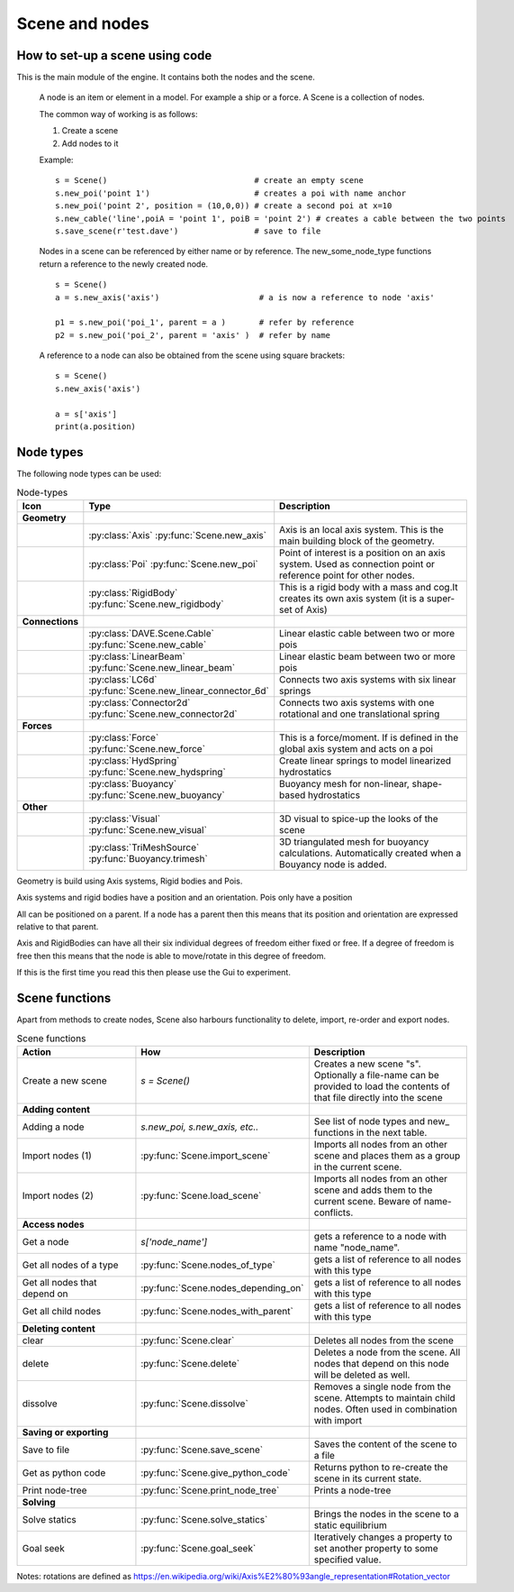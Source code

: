 Scene and nodes
================

How to set-up a scene using code
---------------------------------

This is the main module of the engine. It contains both the nodes and the scene.

    A node is an item or element in a model. For example a ship or a force.
    A Scene is a collection of nodes.

    The common way of working is as follows:

    1. Create a scene
    2. Add nodes to it

    Example:

    ::

        s = Scene()                               # create an empty scene
        s.new_poi('point 1')                      # creates a poi with name anchor
        s.new_poi('point 2', position = (10,0,0)) # create a second poi at x=10
        s.new_cable('line',poiA = 'point 1', poiB = 'point 2') # creates a cable between the two points
        s.save_scene(r'test.dave')                # save to file


    Nodes in a scene can be referenced by either name or by reference.
    The new_some_node_type functions return a reference to the newly created node.

    ::

        s = Scene()
        a = s.new_axis('axis')                     # a is now a reference to node 'axis'

        p1 = s.new_poi('poi_1', parent = a )       # refer by reference
        p2 = s.new_poi('poi_2', parent = 'axis' )  # refer by name


    A reference to a node can also be obtained from the scene using square brackets:

    ::

        s = Scene()
        s.new_axis('axis')

        a = s['axis']
        print(a.position)




Node types
------------

The following node types can be used:

.. list-table:: Node-types
   :widths: 10 20 70
   :header-rows: 1

   * - Icon
     - Type
     - Description

   * - **Geometry**
     -
     -

   * - .. image:: ../images/axis.png
          :width: 28 px
          :height: 28 px
     - :py:class:`Axis`  :py:func:`Scene.new_axis`
     - Axis is an local axis system.
       This is the main building block of the geometry.

   * - .. image:: ../images/poi.png
          :width: 28 px
          :height: 28 px
     - :py:class:`Poi`
       :py:func:`Scene.new_poi`
     - Point of interest is a position on an axis system.
       Used as connection point or reference point for other nodes.

   * - .. image:: ../images/cube.png
          :width: 28 px
          :height: 28 px
     - :py:class:`RigidBody`
       :py:func:`Scene.new_rigidbody`
     - This is a rigid body with a mass and cog.It creates its own axis system (it is a super-set of Axis)

   * - **Connections**
     -
     -

   * - .. image:: ../images/cable.png
          :width: 28 px
          :height: 28 px
     - :py:class:`DAVE.Scene.Cable`
       :py:func:`Scene.new_cable`
     - Linear elastic cable between two or more pois

   * - .. image:: ../images/beam.png
          :width: 28 px
          :height: 28 px
     - :py:class:`LinearBeam`
       :py:func:`Scene.new_linear_beam`
     - Linear elastic beam between two or more pois

   * - .. image:: ../images/lincon6.png
          :width: 28 px
          :height: 28 px
     - :py:class:`LC6d`
       :py:func:`Scene.new_linear_connector_6d`
     - Connects two axis systems with six linear springs

   * - .. image:: ../images/con2d.png
          :width: 28 px
          :height: 28 px
     - :py:class:`Connector2d`
       :py:func:`Scene.new_connector2d`
     - Connects two axis systems with one rotational and one translational spring

   * - **Forces**
     -
     -

   * - .. image:: ../images/force.png
          :width: 28 px
          :height: 28 px
     - :py:class:`Force`
       :py:func:`Scene.new_force`
     - This is a force/moment. If is defined in the global axis system and acts on a poi

   * - .. image:: ../images/linhyd.png
          :width: 28 px
          :height: 28 px
     - :py:class:`HydSpring`
       :py:func:`Scene.new_hydspring`
     - Create linear springs to model linearized hydrostatics

   * - .. image:: ../images/trimesh.png
          :width: 28 px
          :height: 28 px
     - :py:class:`Buoyancy`
       :py:func:`Scene.new_buoyancy`
     - Buoyancy mesh for non-linear, shape-based hydrostatics

   * - **Other**
     -
     -

   * - .. image:: ../images/visual.png
          :width: 28 px
          :height: 28 px
     - :py:class:`Visual`
       :py:func:`Scene.new_visual`
     - 3D visual to spice-up the looks of the scene

   * - .. image:: ../images/trimesh.png
          :width: 28 px
          :height: 28 px
     - :py:class:`TriMeshSource`
       :py:func:`Buoyancy.trimesh`
     - 3D triangulated mesh for buoyancy calculations. Automatically created when a Bouyancy node is added.


Geometry is build using Axis systems, Rigid bodies and Pois.

Axis systems and rigid bodies have a position and an orientation.
Pois only have a position

All can be positioned on a parent. If a node has a parent then this means that its position and orientation are expressed relative to that parent.

Axis and RigidBodies can have all their six individual degrees of freedom either fixed or free. If a degree of freedom is free then this means that the
node is able to move/rotate in this degree of freedom.

If this is the first time you read this then please use the Gui to experiment.


Scene functions
----------------

Apart from methods to create nodes, Scene also harbours functionality to delete, import, re-order and export nodes.


.. list-table:: Scene functions
   :widths: 30 20 40
   :header-rows: 1

   * - Action
     - How
     - Description

   * - Create a new scene
     - `s = Scene()`
     - Creates a new scene "s". Optionally a file-name can be provided to load the contents of that file directly into the scene

   * - **Adding content**
     -
     -

   * - Adding a node
     - `s.new_poi, s.new_axis, etc..`
     - See list of node types and new_ functions in the next table.

   * - Import nodes (1)
     - :py:func:`Scene.import_scene`
     - Imports all nodes from an other scene and places them as a group in the current scene.

   * - Import nodes (2)
     - :py:func:`Scene.load_scene`
     - Imports all nodes from an other scene and adds them to the current scene. Beware of name-conflicts.

   * - **Access nodes**
     -
     -

   * - Get a node
     - `s['node_name']`
     - gets a reference to a node with name "node_name".

   * - Get all nodes of a type
     - :py:func:`Scene.nodes_of_type`
     - gets a list of reference to all nodes with this type

   * - Get all nodes that depend on
     - :py:func:`Scene.nodes_depending_on`
     - gets a list of reference to all nodes with this type

   * - Get all child nodes
     - :py:func:`Scene.nodes_with_parent`
     - gets a list of reference to all nodes with this type


   * - **Deleting content**
     -
     -

   * - clear
     - :py:func:`Scene.clear`
     - Deletes all nodes from the scene

   * - delete
     - :py:func:`Scene.delete`
     - Deletes a node from the scene. All nodes that depend on this node will be deleted as well.

   * - dissolve
     - :py:func:`Scene.dissolve`
     - Removes a single node from the scene. Attempts to maintain child nodes. Often used in combination with import

   * - **Saving or exporting**
     -
     -

   * - Save to file
     - :py:func:`Scene.save_scene`
     - Saves the content of the scene to a file

   * - Get as python code
     - :py:func:`Scene.give_python_code`
     - Returns python to re-create the scene in its current state.

   * - Print node-tree
     - :py:func:`Scene.print_node_tree`
     - Prints a node-tree

   * - **Solving**
     -
     -

   * - Solve statics
     - :py:func:`Scene.solve_statics`
     - Brings the nodes in the scene to a static equilibrium

   * - Goal seek
     - :py:func:`Scene.goal_seek`
     - Iteratively changes a property to set another property to some specified value.


Notes:
rotations are defined as https://en.wikipedia.org/wiki/Axis%E2%80%93angle_representation#Rotation_vector